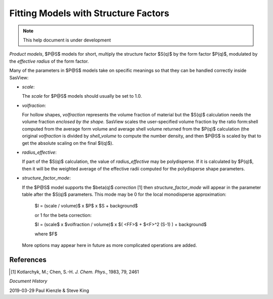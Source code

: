 .. fitting_sq.rst

.. Much of the following text was scraped from product.py

.. ZZZZZZZZZZZZZZZZZZZZZZZZZZZZZZZZZZZZZZZZZZZZZZZZZZZZZZZZZZZZZZZZZZZZZZZZZZZZZ

.. _Product Models:

Fitting Models with Structure Factors
-------------------------------------

.. note::

   This help document is under development

*Product models*, $P@S$ models for short, multiply the structure factor $S(q)$ by
the form factor $P(q)$, modulated by the *effective radius* of the form factor.

Many of the parameters in $P@S$ models take on specific meanings so that they
can be handled correctly inside SasView:

* *scale*:

  The *scale* for $P@S$ models should usually be set to 1.0.

* *volfraction*:

  For hollow shapes, *volfraction* represents the volume fraction of
  material but the $S(q)$ calculation needs the volume fraction *enclosed by*
  *the shape.* SasView scales the user-specified volume fraction by the ratio
  form:shell computed from the average form volume and average shell volume
  returned from the $P(q)$ calculation (the original *volfraction* is divided
  by *shell_volume* to compute the number density, and then $P@S$ is scaled
  by that to get the absolute scaling on the final $I(q)$).

* *radius_effective*:

  If part of the $S(q)$ calculation, the value of *radius_effective* may be
  polydisperse. If it is calculated by $P(q)$, then it will be the weighted
  average of the effective radii computed for the polydisperse shape
  parameters.

* *structure_factor_mode*:

  If the $P@S$ model supports the $\beta(q)$ *correction* [1] then
  *structure_factor_mode* will appear in the parameter table after the $S(q)$
  parameters. This mode may be 0 for the local monodisperse approximation:

    $I = (scale / volume)$ x $P$ x $S + background$

    or 1 for the beta correction:

    $I = (scale$ x $volfraction / volume)$ x $( <FF>$ + $<F>^2 (S-1) ) + background$

    where $F$

  More options may appear here in future as more complicated operations are
  added.

References
^^^^^^^^^^

.. [#] Kotlarchyk, M.; Chen, S.-H. *J. Chem. Phys.*, 1983, 79, 2461

.. ZZZZZZZZZZZZZZZZZZZZZZZZZZZZZZZZZZZZZZZZZZZZZZZZZZZZZZZZZZZZZZZZZZZZZZZZZZZZZ

*Document History*

| 2019-03-29 Paul Kienzle & Steve King
